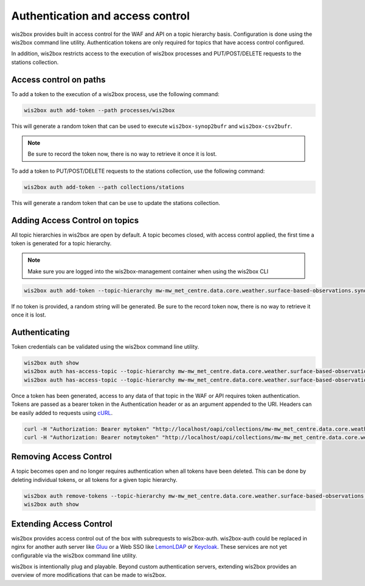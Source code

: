.. _auth:

Authentication and access control
=================================

wis2box provides built in access control for the WAF and API on a topic hierarchy basis. Configuration is done
using the wis2box command line utility. Authentication tokens are only required for topics that have access control
configured.

In addition, wis2box restricts access to the execution of wis2box processes and PUT/POST/DELETE requests to the stations collection.

Access control on paths
-----------------------

To add a token to the execution of a wis2box process, use the following command:

.. code-block:: bash

    wis2box auth add-token --path processes/wis2box

This will generate a random token that can be used to execute ``wis2box-synop2bufr`` and ``wis2box-csv2bufr``.

.. note::

   Be sure to record the token now, there is no way to retrieve it once it is lost.

To add a token to PUT/POST/DELETE requests to the stations collection, use the following command:

.. code-block:: bash

    wis2box auth add-token --path collections/stations

This will generate a random token that can be use to update the stations collection.

Adding Access Control on topics
-------------------------------

All topic hierarchies in wis2box are open by default. A topic becomes closed, with access control applied, the
first time a token is generated for a topic hierarchy.

.. note::

    Make sure you are logged into the wis2box-management container when using the wis2box CLI

.. code-block:: bash

    wis2box auth add-token --topic-hierarchy mw-mw_met_centre.data.core.weather.surface-based-observations.synop mytoken


If no token is provided, a random string will be generated. Be sure to the record token now, there is no
way to retrieve it once it is lost.

Authenticating
--------------

Token credentials can be validated using the wis2box command line utility.

.. code-block:: bash

    wis2box auth show
    wis2box auth has-access-topic --topic-hierarchy mw-mw_met_centre.data.core.weather.surface-based-observations.synop mytoken
    wis2box auth has-access-topic --topic-hierarchy mw-mw_met_centre.data.core.weather.surface-based-observations.synop notmytoken


Once a token has been generated, access to any data of that topic in the WAF or API requires token authentication.
Tokens are passed as a bearer token in the Authentication header or as an argument appended to the URI. Headers can be
easily added to requests using `cURL`_.

.. code-block:: bash

    curl -H "Authorization: Bearer mytoken" "http://localhost/oapi/collections/mw-mw_met_centre.data.core.weather.surface-based-observations.synop"
    curl -H "Authorization: Bearer notmytoken" "http://localhost/oapi/collections/mw-mw_met_centre.data.core.weather.surface-based-observations.synop"


Removing Access Control
-----------------------

A topic becomes open and no longer requires authentication when all tokens have been deleted. This can be done by
deleting individual tokens, or all tokens for a given topic hierarchy.

.. code-block:: bash

    wis2box auth remove-tokens --topic-hierarchy mw-mw_met_centre.data.core.weather.surface-based-observations.synop
    wis2box auth show


Extending Access Control
------------------------

wis2box provides access control out of the box with subrequests to wis2box-auth. wis2box-auth
could be replaced in nginx for another auth server like `Gluu`_ or a Web SSO like `LemonLDAP`_
or `Keycloak`_. These services are not yet configurable via the wis2box command line utility.

wis2box is intentionally plug and playable. Beyond custom authentication servers, extending wis2box
provides an overview of more modifications that can be made to wis2box.

.. _`Gluu`: https://gluu.org/
.. _`Keycloak`: https://www.keycloak.org/
.. _`LemonLDAP`: https://lemonldap-ng.org/
.. _`cURL`: https://curl.se/
